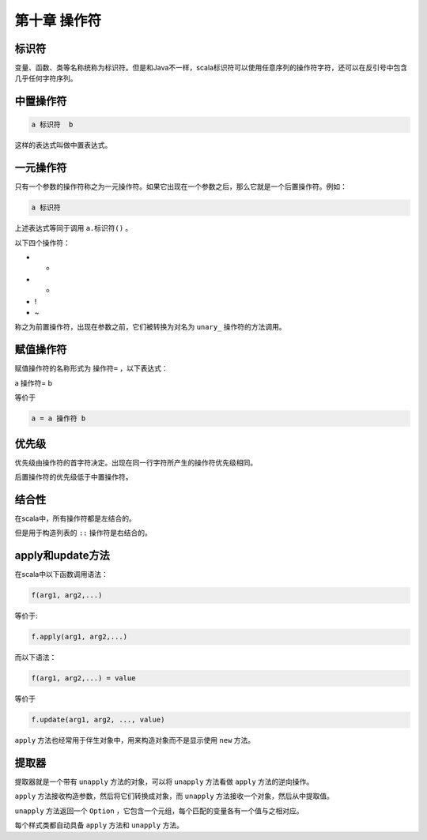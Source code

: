 ===================
第十章 操作符
===================

--------
标识符
--------

变量、函数、类等名称统称为标识符。但是和Java不一样，scala标识符可以使用任意序列的操作符字符，还可以在反引号中包含几乎任何字符序列。

------------
中置操作符
------------

.. code-block:: scala

	a 标识符  b

这样的表达式叫做中置表达式。

-------------
一元操作符
-------------

只有一个参数的操作符称之为一元操作符。如果它出现在一个参数之后，那么它就是一个后置操作符。例如：

.. code-block:: scala

	a 标识符

上述表达式等同于调用 ``a.标识符()`` 。

以下四个操作符：

- +

- -

- !

- ~

称之为前置操作符，出现在参数之前，它们被转换为对名为 ``unary_`` 操作符的方法调用。

-------------
赋值操作符
-------------

赋值操作符的名称形式为 ``操作符=`` ，以下表达式：

.. code-block:: scala

a 操作符= b

等价于

.. code-block:: scala
	
	a = a 操作符 b


---------
优先级
---------

优先级由操作符的首字符决定。出现在同一行字符所产生的操作符优先级相同。

后置操作符的优先级低于中置操作符。

-------
结合性
-------

在scala中，所有操作符都是左结合的。

但是用于构造列表的 ``::`` 操作符是右结合的。

-------------------
apply和update方法
-------------------

在scala中以下函数调用语法：

.. code-block:: scala

	f(arg1, arg2,...)

等价于:

.. code-block:: scala
	
	f.apply(arg1, arg2,...)

而以下语法：

.. code-block:: scala

	f(arg1, arg2,...) = value

等价于

.. code-block:: scala
	
	f.update(arg1, arg2, ..., value)


``apply`` 方法也经常用于伴生对象中，用来构造对象而不是显示使用 ``new`` 方法。

-------
提取器
-------

提取器就是一个带有 ``unapply`` 方法的对象，可以将 ``unapply`` 方法看做 ``apply`` 方法的逆向操作。

``apply`` 方法接收构造参数，然后将它们转换成对象，而 ``unapply`` 方法接收一个对象，然后从中提取值。

``unapply`` 方法返回一个 ``Option`` ，它包含一个元组，每个匹配的变量各有一个值与之相对应。

每个样式类都自动具备 ``apply`` 方法和 ``unapply`` 方法。

